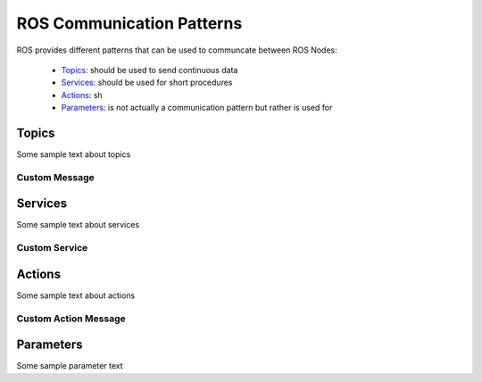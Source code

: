 **********************************
ROS Communication Patterns
**********************************

ROS provides different patterns that can be used to communcate between ROS Nodes:

  * `Topics <https://wiki.ros.org/Topics>`_: should be used to send continuous data
  * `Services <https://wiki.ros.org/Services>`_: should be used for short procedures
  * `Actions <https://wiki.ros.org/actionlib>`_: sh
  * `Parameters <https://wiki.ros.org/Parameter%20Server>`_: is not actually a communication pattern but rather is used for

Topics
==============
Some sample text about topics

Custom Message
----------------

Services
==============
Some sample text about services

Custom Service
---------------

Actions
==============
Some sample text about actions

Custom Action Message
---------------

Parameters
==============
Some sample parameter text
